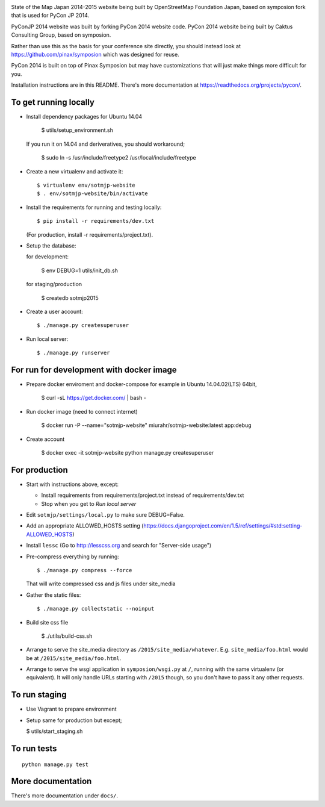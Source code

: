 .. image:: https://travis-ci.org/osmfj/sotmjp-website.svg?branch=master
    :target: https://travis-ci.org/osmfj/sotmjp-website


State of the Map Japan 2014-2015 website being built by OpenStreetMap Foundation Japan,
based on symposion fork that is used for PyCon JP 2014.

PyConJP 2014 website was built by forking PyCon 2014 website code.
PyCon 2014 website being built by Caktus Consulting Group, based on symposion.

Rather than use this as the basis for your conference site directly, you should
instead look at https://github.com/pinax/symposion which was designed for reuse.

PyCon 2014 is built on top of Pinax Symposion but may have customizations that
will just make things more difficult for you.

Installation instructions are in this README.  There's more documentation
at https://readthedocs.org/projects/pycon/.

To get running locally
----------------------

* Install dependency packages for Ubuntu 14.04

    $ utils/setup_environment.sh

  If you run it on 14.04 and deriveratives, you should workaround;

    $ sudo ln -s /usr/include/freetype2 /usr/local/include/freetype

* Create a new virtualenv and activate it::

    $ virtualenv env/sotmjp-website
    $ . env/sotmjp-website/bin/activate

* Install the requirements for running and testing locally::

    $ pip install -r requirements/dev.txt

  (For production, install -r requirements/project.txt).

* Setup the database::

  for development:

    $ env DEBUG=1 utils/init_db.sh

  for staging/production

    $ createdb sotmjp2015

* Create a user account::

    $ ./manage.py createsuperuser

* Run local server::

    $ ./manage.py runserver

For run for development with docker image
-------------------------

* Prepare docker enviroment and docker-compose
  for example in Ubuntu 14.04.02(LTS) 64bit,

    $ curl -sL https://get.docker.com/ | bash -

* Run docker image (need to connect internet)

    $ docker run -P --name="sotmjp-website" miurahr/sotmjp-website:latest app:debug

* Create account

    $ docker exec -it sotmjp-website python manage.py createsuperuser


For production
--------------

* Start with instructions above, except:

  * Install requirements from requirements/project.txt instead of requirements/dev.txt
  * Stop when you get to `Run local server`

* Edit ``sotmjp/settings/local.py`` to make sure DEBUG=False.
* Add an appropriate ALLOWED_HOSTS setting (https://docs.djangoproject.com/en/1.5/ref/settings/#std:setting-ALLOWED_HOSTS)
* Install ``lessc`` (Go to http://lesscss.org and search for "Server-side usage")
* Pre-compress everything by running::

    $ ./manage.py compress --force

  That will write compressed css and js files under site_media
* Gather the static files::

    $ ./manage.py collectstatic --noinput

* Build site css file

    $ ./utils/build-css.sh

* Arrange to serve the site_media directory as ``/2015/site_media/whatever``.
  E.g. ``site_media/foo.html`` would be at ``/2015/site_media/foo.html``.
* Arrange to serve the wsgi application in ``symposion/wsgi.py`` at ``/``, running
  with the same virtualenv (or equivalent).  It will only handle URLs
  starting with ``/2015`` though, so you don't have to pass it any other requests.

To run staging
--------------

* Use Vagrant to prepare environment

* Setup same for production but except;

  $ utils/start_staging.sh


To run tests
------------

::

    python manage.py test

More documentation
------------------

There's more documentation under ``docs/``.
